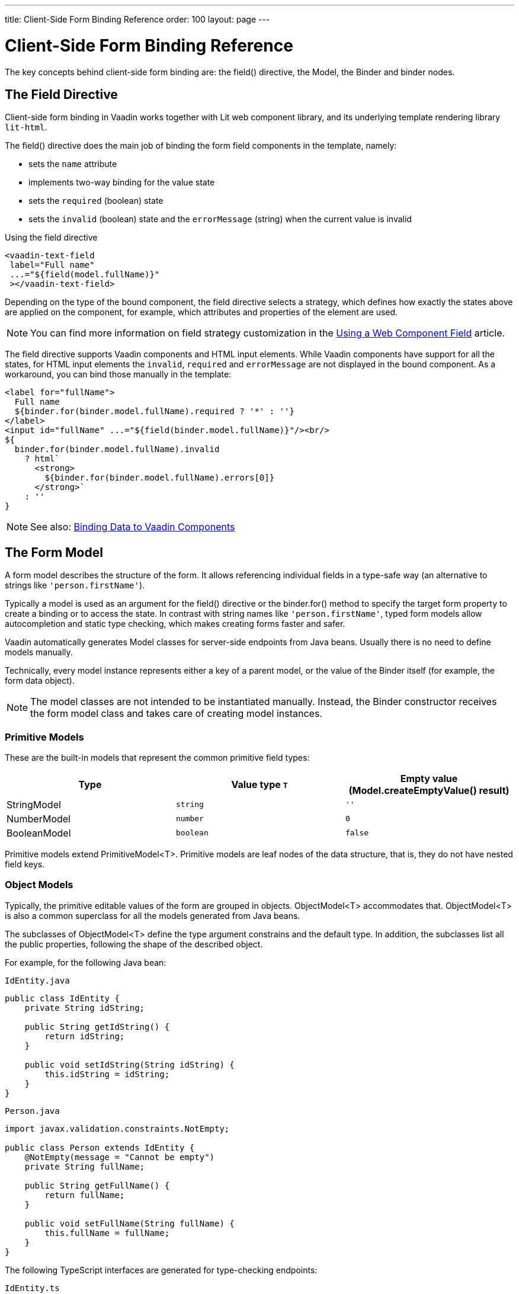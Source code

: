 ---
title: Client-Side Form Binding Reference
order: 100
layout: page
---


= Client-Side Form Binding Reference

The key concepts behind client-side form binding are: the [methodname]#field()# directive, the [classname]#Model#, the [classname]#Binder# and binder nodes.

== The Field Directive

Client-side form binding in Vaadin works together with Lit web component library, and its underlying template rendering library `lit-html`.

The [methodname]#field()# directive does the main job of binding the form field components in the template, namely:

- sets the `name` attribute
- implements two-way binding for the value state
- sets the `required` (boolean) state
- sets the `invalid` (boolean) state and the `errorMessage` (string) when the current value is invalid

.Using the field directive
[source,html]
----
<vaadin-text-field
 label="Full name"
 ...="${field(model.fullName)}"
 ></vaadin-text-field>
----

Depending on the type of the bound component, the field directive selects a strategy, which defines how exactly the states above are applied on the component, for example, which attributes and properties of the element are used.

[NOTE]
You can find more information on field strategy customization in the <<appendix-web-component-field-strategy#, Using a Web Component Field>> article.

The field directive supports Vaadin components and HTML input elements. While Vaadin components have support for all the states, for HTML input elements the `invalid`, `required` and `errorMessage` are not displayed in the bound component. As a workaround, you can bind those manually in the template:

[source,html]
----
<label for="fullName">
  Full name
  ${binder.for(binder.model.fullName).required ? '*' : ''}
</label>
<input id="fullName" ...="${field(binder.model.fullName)}"/><br/>
${
  binder.for(binder.model.fullName).invalid
    ? html`
      <strong>
        ${binder.for(binder.model.fullName).errors[0]}
      </strong>`
    : ''
}
----

[NOTE]
====
See also: <<appendix-vaadin-components#, Binding Data to Vaadin Components>>
====

== The Form Model

A form model describes the structure of the form. It allows referencing individual fields in a type-safe way (an alternative to strings like `'person.firstName'`).

Typically a model is used as an argument for the [methodname]#field()# directive or the [methodname]#binder.for()# method to specify the target form property to create a binding or to access the state. In contrast with string names like `'person.firstName'`, typed form models allow autocompletion and static type checking, which makes creating forms faster and safer.

Vaadin automatically generates Model classes for server-side endpoints from Java beans.
Usually there is no need to define models manually.

Technically, every model instance represents either a key of a parent model, or the value of the Binder itself (for example, the form data object).

[NOTE]
====
The model classes are not intended to be instantiated manually. Instead, the [classname]#Binder# constructor receives the form model class and takes care of creating model instances.
====

=== Primitive Models

These are the built-in models that represent the common primitive field types:

|===
| Type | Value type `T` | Empty value ([methodname]#Model.createEmptyValue()# result)

| [classname]#StringModel# | `string` | `''`
| [classname]#NumberModel# | `number` | `0`
| [classname]#BooleanModel#  | `boolean` | `false`
|===

Primitive models extend [classname]#PrimitiveModel<T>#. Primitive models are leaf nodes of the data structure, that is, they do not have nested field keys.

=== Object Models

Typically, the primitive editable values of the form are grouped in objects. [@classname]#ObjectModel<T># accommodates that. [classname]#ObjectModel<T># is also a common superclass for all the models generated from Java beans.

The subclasses of [classname]#ObjectModel<T># define the type argument constrains and the default type.
In addition, the subclasses list all the public properties, following the shape of the described object.

For example, for the following Java bean:

.`IdEntity.java`
[source,java]
----
public class IdEntity {
    private String idString;

    public String getIdString() {
        return idString;
    }

    public void setIdString(String idString) {
        this.idString = idString;
    }
}
----

.`Person.java`
[source,java]
----
import javax.validation.constraints.NotEmpty;

public class Person extends IdEntity {
    @NotEmpty(message = "Cannot be empty")
    private String fullName;

    public String getFullName() {
        return fullName;
    }

    public void setFullName(String fullName) {
        this.fullName = fullName;
    }
}
----

The following TypeScript interfaces are generated for type-checking endpoints:

.`IdEntity.ts`
[source,typescript]
----
export default interface IdEntity {
  idString: string | undefined;
}
----

.`Person.ts`
[source,typescript]
----
import IdEntity from './IdEnity';

export default interface Person extends IdEntity {
  fullName: string | undefined;
}
----

And the following models are generated for client-side form binding:

.`IdEntityModel.ts`
[source,typescript]
----
import IdEntity from './IdEntity';

export default class IdEntityModel<T extends IdEntity = IdEntity> extends ObjectModel<T> {
  static createEmptyValue: () => IdEntity;
  readonly idString = new StringModel(this, 'idString');
}
----

.`PersonModel.ts`
[source,typescript]
----
import IdEntityModel from './IdEntityModel';

import Person from './Person';

export default class PersonModel<T extends Person = Person> extends IdEntityModel<T> {
  static createEmptyValue: () => Person;
  readonly fullName = new StringModel(this, 'fullName', new NotEmpty({message: 'Cannot be empty'}));
}
----

[IMPORTANT]
====
To avoid naming collisions with user-defined object model fields, the built-in models and model superclasses do not have any public instance properties or methods, aside form the [methodname]#toString()# and [methodname]#valueOf()# exceptions inherited from [classname]#AbstractModel<T># (see below).
====

The properties of object models are intentionally read-only.

=== The Array Model

The [classname]#ArrayModel<T># is used to represent array properties.

The type argument `T` in array models indicates the type of values in the array.

An array model instance contains the item model class reference.
The item model is instantiated for every array entry, as necessary.

Array models are iterable, iterating yields binder nodes for entries:

[source,html]
----
${repeat(this.binder.model.people, personBinder => html`
  <div>
    <vaadin-text-field
     label="Full name"
     ...="${field(personBinder.model.fullName)}"
     ></vaadin-text-field>
    <strong>Full name:</strong>
    ${personBinder.value.fullName}
  </div>
`)}
----

The array entries are not available for indexing with bracket notation (`[]`).

=== The Abstract Model Superclass

All models subclass from the [classname]#AbstractModel<T># TypeScript class, where the `T` type argument refers to the value type.

==== The Empty Value Definition

Model classes define an empty value, which is used to initialise `binder.defaultValue` and `binder.value` properties, and also for [methodname]#binder.clear()#.

For that purpose, [classname]#AbstractModel<T>#, as well as every subclass, has a method `static createEmptyValue(): T`, that returns the empty value of the subject model type.

[source,typescript]
----
const emptyPerson: Person = PersonModel.createEmptyValue();
console.log(emptyPerson); // {"fullName": ""}
----

==== Models in Expressions

As with any JavaScript object, [classname]#AbstractModel<T># has `toString(): string` and `valueOf(): T` instance methods, that are handy for template expressions.

For [classname]#StringModel# in string expressions, the following are equivalent:

[source,typescript]
----
html`
  ${model.fullName.toString()}
  ${model.fullName.valueOf()}
  ${model.fullName}
`;
----

You can use [classname]#NumberModel# in formulas using [methodname]#valueOf()#:

[source,typescript]
----
html`
  Cost: ${model.quantity.valueOf() * model.price.valueOf()}
`;
----

== The Binder [[binder]]

A form binder controls all aspects of a single form.
Typically it is used to get and set the form value, access the form model, validate, reset, and submit the form.

The [classname]#Binder# constructor arguments are:

`context: Element`::
The form view component instance to update.
`Model: ModelConstructor<T, M>`::
The constructor (the class reference) of the form model. The [classname]#Binder# instantiates the top-level model and
`config?: BinderConfiguration<T>`::
The options object.
  `onChange?: (oldValue?: T) => void`:::
  The callback that updates the form view, by default uses `context.requestUpdate()`.
  `onSubmit?: (value: T) => Promise<T | void>`:::
  The endpoint for submitting the form data into.

The [classname]#Binder# has the following instance properties:

`model: M`::
The form model, the top-level model instance created by the [classname]#Binder#.
`value: T`::
The current value of the form, two-way bound to the field components.
`defaultValue: T`::
The initial value of the form, before any fields are edited by the user.
`readonly validating: boolean`::
True when there is an ongoing validation.
`readonly submitting: boolean`::
True if the form was submitted, but the submit promise is not resolved yet.

The [classname]#Binder# instance methods are:

`read(value: T): void`::
Load the given value to the form.
`reset(): void`::
Reset the form to the previous value.
`clear(): void`::
Sets the form to empty value, as defined in the Model.
`getFieldStrategy(element: any): FieldStrategy`::
Determines and returns the `field` directive strategy for the bound element.
Override to customise the binding strategy for a component.
The [classname]#Binder# extends [classname]#BinderNode#, see the inherited properties and methods below.

== Binder Nodes [[binder-node]]

The [classnamen]#BinderNode<T, M># class provides the form binding related APIs with respect to a particular model instance.

Structurally, model instances form a tree, in which the object and array models have child nodes of field and array item model instances.

Every model instance has a one-to-one mapping to a corresponding [classname]#BinderNode# instance. The [classname]#Binder# itself is a [classnamne]#BinderNode# for the top-level form model.

Use the [methodname]#binderNode.for()# method to obtain the binder node related with the model.

The binder nodes have the following properties:

`model: M`::
The model instance mapped to this binder node.
`value: T`::
The current value related to the model, two-way bound to the field components.
`readonly defaultValue: T`::
The default value related to the model. Note: this is read-only here, use the top-level `binder.defaultValue` to change.
`parent: BinderNode<any, AbstractModel<any>> | undefined`::
The parent node, if this binder node corresponds to a nested model, otherwise `undefined` for the top-level binder.
`binder: Binder<any, AbstractModel<any>>`::
The binder for the top-level model.
`readonly name: string`::
The name generated from the model structure, used to set the `name` attribute on the field components.
`readonly required: boolean`::
True if the value is required to be non-empty. Based on presence of validators, that have `impliesRequired: true` flag.
`dirty: boolean`::
True if the current `value` is different from the `defaultValue`.
`visited: boolean`::
True if the bound field was ever focused and blurred by the user. The value is set by the `field` directive.
`validators: ReadonlyArray<Validator<T>>`::
The array of validators for the model.
The default value is defined in the model.
`readonly ownErrors: ReadonlyArray<ValueError<T>>`::
The array of validation errors directly related with the model.
`readonly errors: ReadonlyArray<ValueError<any>>`::
The combined array of all errors for this node's model and all its nested models.
`readonly invalid: boolean`::
True when the `errors` array is not empty.

The binder node has the following instance methods:

`for<NM extends AbstractModel<any>>(model: NM): BinderNode<ModelType<NM>, NM>`::
Returns a binder node for the nested model instance.
`async validate(): Promise<ReadonlyArray<ValueError<any>>>`::
Runs all validation callbacks potentially affecting this or any nested model. Returns the combined array of all errors as in the `errors` property.
`addValidator(validator: Validator<T>): void`::
A helper method to add a validator to the `validators`.
`appendItem(itemValue?: T): void`::
A helper method for array models. If the node's model is an [classname]#ArrayModel<T>#, appends an item to the array, otherwise throws. If the argument is given, the argument value is used for the new item, otherwise an new empty item is created.
`prependItem(itemValue?: T): void`::
A helper method for array modes, similar with [methodname]#appendItem()#, but prepends an item to the array.
`removeSelf(): void`::
A helper method for array item models. If the node's model **parent model** is an [classname]#ArrayModel<T>#, removes the item the array, otherwise throws.
